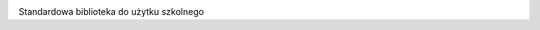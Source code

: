 .. image:: https://img.shields.io/pypi/v/matematykab.svg
   :target: https://pypi.org/project/matematykab/
   :alt: Pypi version info

Standardowa biblioteka do użytku szkolnego   